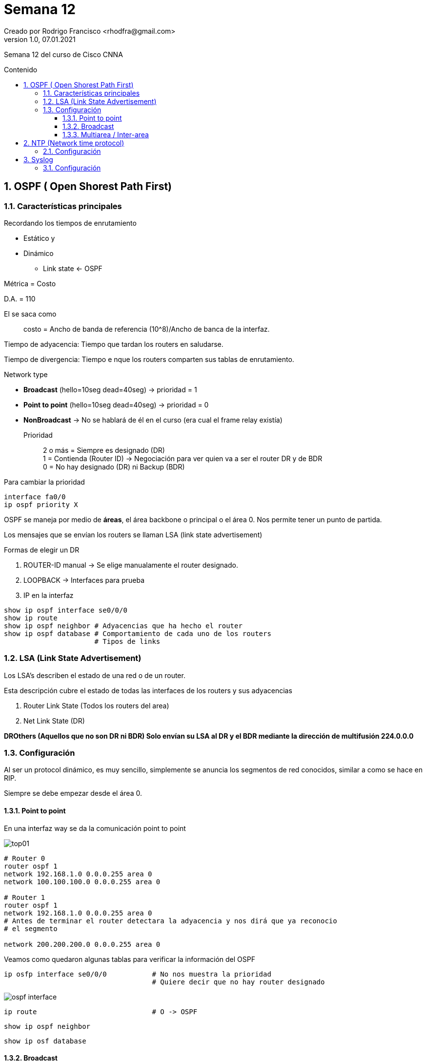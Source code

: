 = Semana 12
Creado por Rodrigo Francisco <rhodfra@gmail.com>
Version 1.0, 07.01.2021
:description: Semana 12 del curso de CCNA
//:keywords: 
:sectnums: 
// Configuracion de la tabla de contenidos
:toc: 
:toc-placement!:
:toclevels: 4                                          
:toc-title: Contenido

// Ruta base de las imagenes
:imagesdir: ./README.assets/ 

// Resaltar sintaxis
:source-highlighter: pygments

// Iconos para entorno local
ifndef::env-github[:icons: font]

// Iconos para entorno github
ifdef::env-github[]
:caution-caption: :fire:
:important-caption: :exclamation:
:note-caption: :paperclip:
:tip-caption: :bulb:
:warning-caption: :warning:
endif::[]

Semana 12 del curso de Cisco CNNA

toc::[]

== OSPF ( Open Shorest Path First)

=== Características principales

.Recordando los tiempos de enrutamiento
* Estático y 
* Dinámico
** Link state <- OSPF

Métrica = Costo

D.A. = 110

El se saca como ::
costo = Ancho de banda de referencia (10^8)/Ancho de banca de la interfaz.

Tiempo de adyacencia: Tiempo que tardan los routers en saludarse.

Tiempo de divergencia: Tiempo e nque los routers comparten sus tablas de enrutamiento.

.Network type
* *Broadcast* (hello=10seg dead=40seg) -> prioridad = 1
* *Point to point* (hello=10seg dead=40seg) -> prioridad = 0
* *NonBroadcast* -> No se hablará de él en el curso (era cual el frame relay existía)

Prioridad :: 
2 o más = Siempre es designado (DR) +
1 = Contienda (Router ID) -> Negociación para ver quien va a ser el router DR y de BDR +
0 = No hay designado (DR) ni Backup (BDR)

Para cambiar la prioridad 

[source,sql]
----
interface fa0/0
ip ospf priority X
----

OSPF se maneja por medio de *áreas*, el área backbone o principal o el área 0. Nos permite tener un punto de partida.

Los mensajes que se envían los routers se llaman LSA (link state advertisement)

.Formas de elegir un DR
. ROUTER-ID manual -> Se elige manualamente el router designado.
. LOOPBACK -> Interfaces para prueba
. IP en la interfaz 

[source,sql]
----
show ip ospf interface se0/0/0
show ip route
show ip ospf neighbor # Adyacencias que ha hecho el router
show ip ospf database # Comportamiento de cada uno de los routers
                      # Tipos de links
----

=== LSA (Link State Advertisement)

Los LSA's describen el estado de una red o de un router.

Esta descripción cubre el estado de todas las interfaces de los routers y sus adyacencias

. Router Link State (Todos los routers del area)
. Net Link State (DR)

*DROthers (Aquellos que no son DR ni BDR) Solo envían su LSA al DR y el BDR mediante la dirección de multifusión 224.0.0.0*


=== Configuración

Al ser un protocol dinámico, es muy sencillo, simplemente se anuncia los segmentos de red conocidos, similar a como se hace en RIP.

Siempre se debe empezar desde el área 0.

==== Point to point

En una interfaz way se da la comunicación point to point

image::top01.png[]


[source,sh]
----
# Router 0
router ospf 1
network 192.168.1.0 0.0.0.255 area 0
network 100.100.100.0 0.0.0.255 area 0

# Router 1
router ospf 1
network 192.168.1.0 0.0.0.255 area 0 
# Antes de terminar el router detectara la adyacencia y nos dirá que ya reconocio
# el segmento

network 200.200.200.0 0.0.0.255 area 0

----

Veamos como quedaron algunas tablas para verificar la información del OSPF

[source,sh]
----
ip osfp interface se0/0/0           # No nos muestra la prioridad
                                    # Quiere decir que no hay router designado
----

image::ospf-interface.png[]

[source,sh]
----
ip route                            # O -> OSPF
----

[source,sh]
----
show ip ospf neighbor 
----

[source,sh]
----
show ip osf database
----

==== Broadcast

Para redes de tipo lan

image::top02.png[]

Todos los router tendrán el mismo segmento de red. Gracias al switch que 
esta en medio va a hacer posible dar prioridad igual a 1. Por lo tanto los router se 
van a encontrar en contienda para ver quein es el router designado y el router de 
backup.

Vamos a estar en el área 0 (área backbone o principal).

Se va a configurar el router ip manual (para no utilizar las ips)

Si se usan las ips, el de mayor ip sería el router designado. El router de backup
corresponderá al router que tiene una ip menor que la del designado.


[source,sh]
----
# Router2
router ospf 1
network 192.168.1.0 0.0.0.255 area 0
router-id 4.4.4.4

# Router4
network 192.168.1.0 0.0.0.255 area 0
router-id 3.3.3.3

# Router5
network 192.168.1.0 0.0.0.255 area 0
router-id 2.2.2.2

# Router3
network 192.168.1.0 0.0.0.255 area 0
router-id 1.1.1.1

# Vemos la configuracion de cada router
show ip ospf interface gi0/0/0

show ip ospf neighbor 

# Posteriormente tirar el siguiente comando 
# y volver a consultar la info

clear ip ospf process 
----

Observar que para el caso de los router que no son DR ni BDR tienen la siguiente información en su tabla de vecinos

image::neighbor-top02.png[]

2WAY:: Significa para poder lograr la comunicación con el otro router DROTHER
que los mensajes LSA tuvieron que seguir 2 caminos. +
Primero se enviaron a DR y luego a BDR

[source,sh]
----

# Pordemos ver los Link State con 
show ip ospf database

# recordar que el router link state lo hablan todos los routers
# El net router link solo lo habla el router designado.

----

==== Multiarea / Inter-area

image::top03.png[]

Para lograr la comunicación entre las diferentes áreas debe de haber un router que "hable" el área 0. Todas las comunicaciones deben pasar por _el área 0_.

Es utilizado en topologías muy grandes.

_Los router frontera_ son los encargados de hacer adyancencia enre un área y otra.

[source,sh]
----
############## Para el area 1 #####################

# Router3
router ospf 1
network 192.168.2.0 0.0.0.255 area 1
# No es necesario meter el 1.0, ya estaba configurado

# Es lo mismo para todos los routers del área 2
----

Si en el área 0 vemos la *tabla de enrutamiento*

image:ia.png[]

Observamos que hay un segmento aprendido por OSPF, sin embargo, tiene una etiqueta que dice "IA", significa InterArea, es decir que es un segmento aprendido pero de otra área.

Ahora bien, si revisamos la tabla de base de datos

image::database-multiarea.png[]

.Tipos de link state
* Tipo 1. Router Link States + Para todos los dispositivos conectados en la misma área
* Tipo 2. Net Link State + Para el router designdado DR
* TIpo 3. Sumary Net Link States + Para los routers frontera
* Tipo 4 y 5: Redistribución.


En los routers frontera se desplega la información para ambas áreas con las que se puede comunicar.


[NOTE]
====
Redistribución: Es útil para comunicar dispositivos que utilizan distintos protocolos para comunicarse: RIP, EIGRP

_¿Como haremos para que el área 1 se comunique al área 3?_

Estos dos temas son para un próximo un curso.
====

Los tiempos de helo y dead tiene que ser el mismo.

Los routers id no se puede reutilizar en una misma área.

== NTP (Network time protocol)

Protocolo que funciona para dar la fecha y la hora exacta en un dispositivo.

Puerto 123 y es UDP

.Características
* Clock set +
Forma manual para actualizar la hora
* ntp server <IP>
* ntp master + Actualiza automáticamente la hora y fecha 
* show clock
* show ntp status
* show ntp association

=== Configuración

image::ntp-syslog.png[]

[source,sh]
----
# Router 0 (izq)
show clock
# Por default esta desactualizado

# Actualización manual
clock set 05:05:20 29 APRIL 2020
----

Para configuración del servidor NTP, elegimos nuestro servidos. Por default esta encendido, solo se debe verificar.

[source,sh]
----
# Router 1 (der)

ntp server 192.168.1.2
#  Esperar un poco

# Hace el que el router pueda ser un servidor ntp
# Para que otros dispotivios puedan utilizarlo como 
# servidor ntp

ntp master

----
[IMPORTANT]
====
Probar la configuración para el switch de la izq. utilizando el router.
====

== Syslog

Tiene la bitácora o mensajes que envían los mensajes de red.

Puerto 514 y es UPD

.Niveles de log
* 0 Emergences
* 1 Alerts
* 2 Critical
* 3 Errors
* 4 Warnings
* 5 Notifications
* 6 Informational
* 7 Debugging 

Entre menor nivel, mayor es la importancia del mensaje

Los comandos para configurar syslog son:

[source,sh]
----
logging host 192.168.2.2
service timestamp log datetime msec
----

=== Configuración

Por default se encuentra encendido en la sección de servicios (del servidor)

Activamos syslog para R1

Para verficar la correcta configuración 
creamos una _loopback_ 

[source,sh]
----
interface loopback 1
----

Para hacer la configuración del switch necesitamos ponerle una ip a la VLAN y un gateway.

Para probar que sirve:

[source,sh]
----
spanning-tree portfast

spanning-tree bpduguard enable
----

[source,sh]
----
# Para mostrar el loggin en el dispositivo
show loggin

# Para mandar solo algunos niveles de log
logging trap debugging
logging trap warnings
loggin trap <0-7>

----








